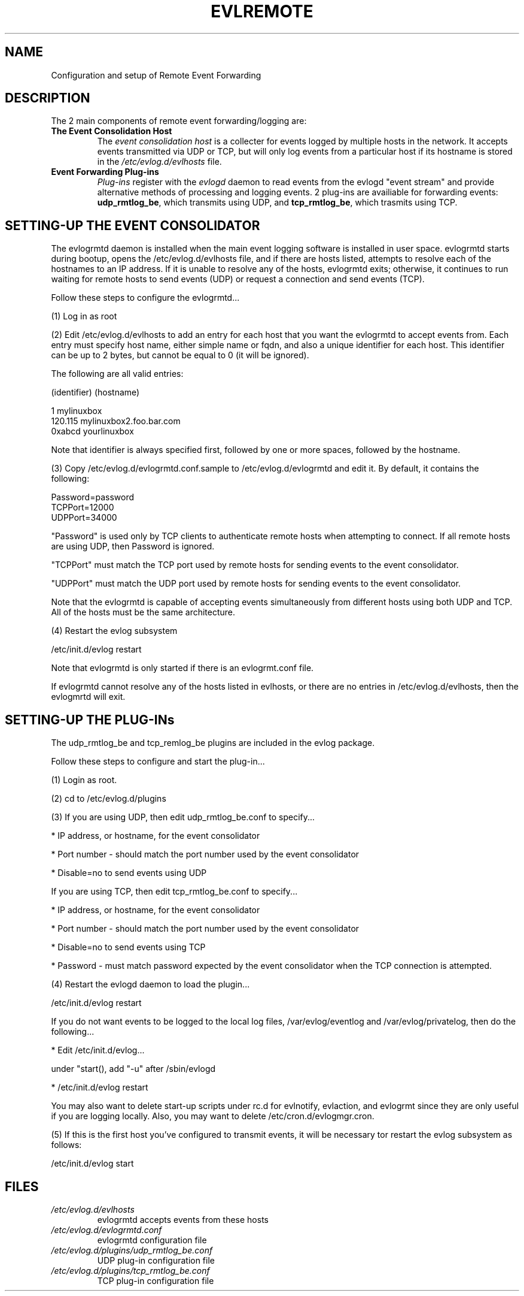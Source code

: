 .\" This manpage has been modified by Tom Hanrahan
.\" of the IBM LTC RAS development group from a document
.\" automatically generated by docbook2man
.\" from a DocBook document.  This tool can be found at:
.\" <http://shell.ipoline.com/~elmert/comp/docbook2X/>
.\" Please send any bug reports, improvements, comments, patches,
.\" etc. to Steve Cheng <steve@ggi-project.org>.
.\" For questions regarding the content of this manpage,
.\" contact <lkessler@users.sourceforge.net>.
.TH "EVLREMOTE" "" "6 December 2002" "Remote Event Forwarding"
.SH NAME
Configuration and setup of Remote Event Forwarding
.SH "DESCRIPTION"
.PP

The 2 main components of remote event forwarding/logging are:
.TP
\fBThe Event Consolidation Host\fR
The \fIevent consolidation host\fR is a collecter for 
events logged by multiple hosts in the network.  It accepts
events transmitted  via UDP or TCP, but will only log events
from a particular host if its hostname is stored in the
\fI/etc/evlog.d/evlhosts\fR file.
     
.TP
\fBEvent Forwarding Plug-ins\fR
\fIPlug-ins\fR register with the \fIevlogd\fR daemon to
read events from the evlogd "event stream" and provide alternative
methods of processing and logging events.  
2 plug-ins are availiable for forwarding events:
\fBudp_rmtlog_be\fR, which transmits using UDP, and \fBtcp_rmtlog_be\fR,
which trasmits using TCP. 

.SH "SETTING-UP THE EVENT CONSOLIDATOR"
.PP
The evlogrmtd daemon is installed when the main event logging 
software is installed in user space.  evlogrmtd starts during 
bootup, opens the  
/etc/evlog.d/evlhosts file, and if there
are hosts listed, attempts to 
resolve each of the hostnames to an IP address.
If it is unable to resolve
any of the hosts, evlogrmtd exits; otherwise, it continues to
run waiting
for remote hosts
to send events (UDP) or request a connection and send 
events (TCP).

Follow these steps to configure the evlogrmtd...

(1) Log in as root

(2) Edit /etc/evlog.d/evlhosts to add an entry for each host that
you want the evlogrmtd to accept events from.  Each entry must
specify host name, either simple name or fqdn, and also a unique
identifier for each host.  This identifier can be up to 2 bytes,
but cannot be equal to 0 (it will be ignored).

The following are all valid entries:

    (identifier)  (hostname)

       1          mylinuxbox
     120.115      mylinuxbox2.foo.bar.com
     0xabcd       yourlinuxbox

Note that identifier is always specified first, followed by one
or more spaces, followed by the hostname.

(3) Copy /etc/evlog.d/evlogrmtd.conf.sample to /etc/evlog.d/evlogrmtd
and edit it. By default, it contains the following:

     Password=password
     TCPPort=12000
     UDPPort=34000

"Password" is used only by TCP clients to authenticate remote hosts
when attempting to connect.  If all remote hosts are using UDP, then
Password is ignored.

"TCPPort" must match the TCP port used by remote hosts for sending events
to the event consolidator.

"UDPPort" must match the UDP port used by remote hosts for sending events
to the event consolidator.

Note that the evlogrmtd is capable of accepting events simultaneously from
different hosts using both UDP and TCP.  All of the
hosts must be the same architecture.

(4) Restart the evlog subsystem

       /etc/init.d/evlog restart

Note that evlogrmtd is only started if there is an evlogrmt.conf file.

If evlogrmtd cannot resolve any of the hosts listed in evlhosts, or
there are no entries in /etc/evlog.d/evlhosts, then the evlogmrtd
will exit.




.SH "SETTING-UP THE PLUG-INs"
.PP
The udp_rmtlog_be and tcp_remlog_be plugins are
included in the evlog package.

Follow these steps to configure and start the plug-in... 

(1) Login as root.

(2) cd to /etc/evlog.d/plugins

(3) If you are using UDP, then edit udp_rmtlog_be.conf to specify...

* IP address, or hostname, for the event consolidator

* Port number - should match the port number used by the event
consolidator

* Disable=no to send events using UDP

If you are using TCP, then edit tcp_rmtlog_be.conf to specify...

* IP address, or hostname, for the event consolidator

* Port number - should match the port number used by the event
consolidator

* Disable=no to send events using TCP

* Password - must match password expected by the event consolidator
when the TCP connection is attempted.

(4) Restart the evlogd daemon to load the plugin...

      /etc/init.d/evlog restart

If you do not want events to be logged to the local log files,
/var/evlog/eventlog and /var/evlog/privatelog, then do the
following...

*  Edit /etc/init.d/evlog...

     under "start(), add "-u" after /sbin/evlogd

*  /etc/init.d/evlog restart

You may also want to delete start-up scripts under rc.d for
evlnotify, evlaction, and evlogrmt since they are only useful if
you are logging locally.  Also, you may want to delete
/etc/cron.d/evlogmgr.cron.
 
(5) If this is the first host you've configured to transmit events, it 
will be necessary tor restart the evlog subsystem as follows:

        /etc/init.d/evlog start
 


.SH "FILES"
.TP
\fB\fI/etc/evlog.d/evlhosts\fB\fR
evlogrmtd accepts events from these hosts
.TP
\fB\fI/etc/evlog.d/evlogrmtd.conf\fB\fR
evlogrmtd configuration file
.TP
\fB\fI/etc/evlog.d/plugins/udp_rmtlog_be.conf\fB\fR
UDP plug-in configuration file 
.TP 
\fB\fI/etc/evlog.d/plugins/tcp_rmtlog_be.conf\fB\fR
TCP plug-in configuration file


